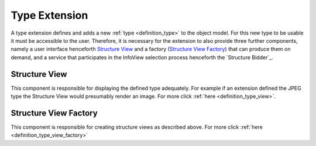 .. _type_extension:

Type Extension
==============
A type extension defines and adds a new :ref:`type <definition_type>` to the object model. For this new type to be usable it must be accessible to the user. Therefore, it is necessary for the extension to also provide three further components, namely a user interface henceforth `Structure View`_ and a factory (`Structure View Factory`_) that can produce them on demand, and a service that participates in the InfoView selection process henceforth the `Structure Bidder`_.

.. uml::
    
    @startuml

    hide circle
    hide members
    hide methods

    skinparam class {
        BackgroundColor #EEE
        ArrowColor Black
        BorderColor Black
    }
    
    title Basic Type Extension Overview
    
    class Auctioneer {}
    note top of Auctioneer: Not part of this document

    package "TypeExtension" {
        class Type {}
        class InfoView {}
        class InfoViewFactory {}
        class Bidder {}
    
        InfoViewFactory -> InfoView  : (4) creates
        Bidder -left> Type : (2) advertises
        Type <-- InfoView : (5) displays
    }

    Auctioneer -> InfoViewFactory : (3) awards interpretation to
    Auctioneer -> Bidder : (1) consolidates with
    

    @enduml

.. _structure_view:

Structure View
""""""""""""""
This component is responsible for displaying the defined type adequately. For example if an extension defined the JPEG type the Structure View would presumably render an image. For more click :ref:`here <definition_type_view>`.

.. _structure_view_factory:

Structure View Factory
""""""""""""""""""""""
This component is responsible for creating structure views as described above. For more click :ref:`here <definition_type_view_factory>`
